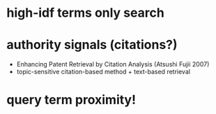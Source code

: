 * high-idf terms only search
* authority signals (citations?)
  - Enhancing Patent Retrieval by Citation Analysis (Atsushi
    Fujii 2007)
  - topic-sensitive citation-based method + text-based retrieval
* query term proximity!

